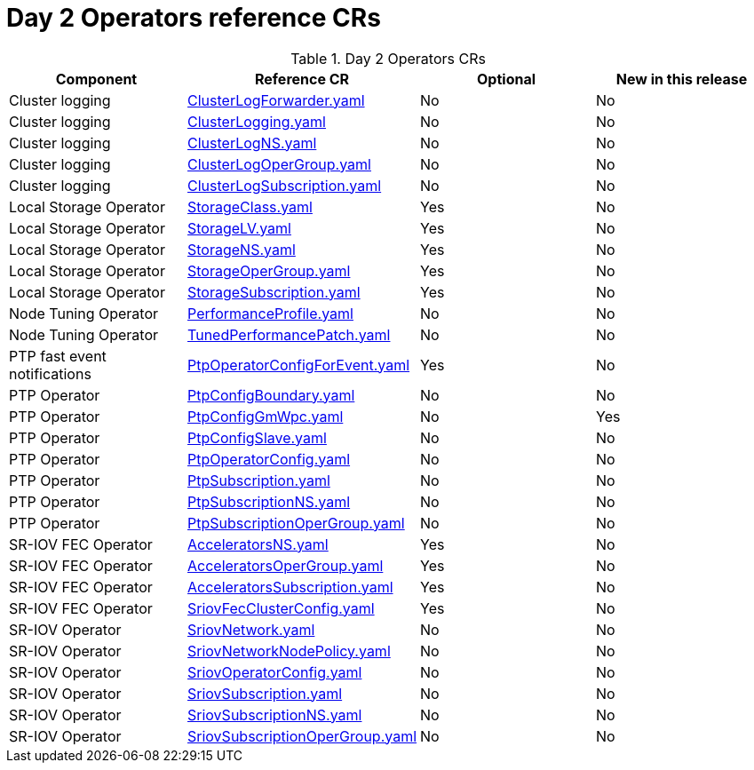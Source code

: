 // Module included in the following assemblies:
//
// * telco_ref_design_specs/ran/telco-ran-ref-du-crs.adoc

:_mod-docs-content-type: REFERENCE
[id="day-2-operators-crs_{context}"]
= Day 2 Operators reference CRs

.Day 2 Operators CRs
[cols="4*", options="header", format=csv]
|====
Component,Reference CR,Optional,New in this release
Cluster logging,xref:../../telco_ref_design_specs/ran/telco-ran-ref-du-crs.adoc#ztp-clusterlogforwarder-yaml[ClusterLogForwarder.yaml],No,No
Cluster logging,xref:../../telco_ref_design_specs/ran/telco-ran-ref-du-crs.adoc#ztp-clusterlogging-yaml[ClusterLogging.yaml],No,No
Cluster logging,xref:../../telco_ref_design_specs/ran/telco-ran-ref-du-crs.adoc#ztp-clusterlogns-yaml[ClusterLogNS.yaml],No,No
Cluster logging,xref:../../telco_ref_design_specs/ran/telco-ran-ref-du-crs.adoc#ztp-clusterlogopergroup-yaml[ClusterLogOperGroup.yaml],No,No
Cluster logging,xref:../../telco_ref_design_specs/ran/telco-ran-ref-du-crs.adoc#ztp-clusterlogsubscription-yaml[ClusterLogSubscription.yaml],No,No
Local Storage Operator,xref:../../telco_ref_design_specs/ran/telco-ran-ref-du-crs.adoc#ztp-storageclass-yaml[StorageClass.yaml],Yes,No
Local Storage Operator,xref:../../telco_ref_design_specs/ran/telco-ran-ref-du-crs.adoc#ztp-storagelv-yaml[StorageLV.yaml],Yes,No
Local Storage Operator,xref:../../telco_ref_design_specs/ran/telco-ran-ref-du-crs.adoc#ztp-storagens-yaml[StorageNS.yaml],Yes,No
Local Storage Operator,xref:../../telco_ref_design_specs/ran/telco-ran-ref-du-crs.adoc#ztp-storageopergroup-yaml[StorageOperGroup.yaml],Yes,No
Local Storage Operator,xref:../../telco_ref_design_specs/ran/telco-ran-ref-du-crs.adoc#ztp-storagesubscription-yaml[StorageSubscription.yaml],Yes,No
Node Tuning Operator,xref:../../telco_ref_design_specs/ran/telco-ran-ref-du-crs.adoc#ztp-performanceprofile-yaml[PerformanceProfile.yaml],No,No
Node Tuning Operator,xref:../../telco_ref_design_specs/ran/telco-ran-ref-du-crs.adoc#ztp-tunedperformancepatch-yaml[TunedPerformancePatch.yaml],No,No
PTP fast event notifications,xref:../../telco_ref_design_specs/ran/telco-ran-ref-du-crs.adoc#ztp-ptpoperatorconfigforevent-yaml[PtpOperatorConfigForEvent.yaml],Yes,No
PTP Operator,xref:../../telco_ref_design_specs/ran/telco-ran-ref-du-crs.adoc#ztp-ptpconfigboundary-yaml[PtpConfigBoundary.yaml],No,No
PTP Operator,xref:../../telco_ref_design_specs/ran/telco-ran-ref-du-crs.adoc#ztp-ptpconfiggmwpc-yaml[PtpConfigGmWpc.yaml],No,Yes
PTP Operator,xref:../../telco_ref_design_specs/ran/telco-ran-ref-du-crs.adoc#ztp-ptpconfigslave-yaml[PtpConfigSlave.yaml],No,No
PTP Operator,xref:../../telco_ref_design_specs/ran/telco-ran-ref-du-crs.adoc#ztp-PtpOperatorConfig-yaml[PtpOperatorConfig.yaml],No,No
PTP Operator,xref:../../telco_ref_design_specs/ran/telco-ran-ref-du-crs.adoc#ztp-ptpsubscription-yaml[PtpSubscription.yaml],No,No
PTP Operator,xref:../../telco_ref_design_specs/ran/telco-ran-ref-du-crs.adoc#ztp-ptpsubscriptionns-yaml[PtpSubscriptionNS.yaml],No,No
PTP Operator,xref:../../telco_ref_design_specs/ran/telco-ran-ref-du-crs.adoc#ztp-ptpsubscriptionopergroup-yaml[PtpSubscriptionOperGroup.yaml],No,No
SR-IOV FEC Operator,xref:../../telco_ref_design_specs/ran/telco-ran-ref-du-crs.adoc#ztp-acceleratorsns-yaml[AcceleratorsNS.yaml],Yes,No
SR-IOV FEC Operator,xref:../../telco_ref_design_specs/ran/telco-ran-ref-du-crs.adoc#ztp-acceleratorsopergroup-yaml[AcceleratorsOperGroup.yaml],Yes,No
SR-IOV FEC Operator,xref:../../telco_ref_design_specs/ran/telco-ran-ref-du-crs.adoc#ztp-acceleratorssubscription-yaml[AcceleratorsSubscription.yaml],Yes,No
SR-IOV FEC Operator,xref:../../telco_ref_design_specs/ran/telco-ran-ref-du-crs.adoc#ztp-sriovfecclusterconfig-yaml[SriovFecClusterConfig.yaml],Yes,No
SR-IOV Operator,xref:../../telco_ref_design_specs/ran/telco-ran-ref-du-crs.adoc#ztp-sriovnetwork-yaml[SriovNetwork.yaml],No,No
SR-IOV Operator,xref:../../telco_ref_design_specs/ran/telco-ran-ref-du-crs.adoc#ztp-sriovnetworknodepolicy-yaml[SriovNetworkNodePolicy.yaml],No,No
SR-IOV Operator,xref:../../telco_ref_design_specs/ran/telco-ran-ref-du-crs.adoc#ztp-sriovoperatorconfig-yaml[SriovOperatorConfig.yaml],No,No
SR-IOV Operator,xref:../../telco_ref_design_specs/ran/telco-ran-ref-du-crs.adoc#ztp-sriovsubscription-yaml[SriovSubscription.yaml],No,No
SR-IOV Operator,xref:../../telco_ref_design_specs/ran/telco-ran-ref-du-crs.adoc#ztp-sriovsubscriptionns-yaml[SriovSubscriptionNS.yaml],No,No
SR-IOV Operator,xref:../../telco_ref_design_specs/ran/telco-ran-ref-du-crs.adoc#ztp-sriovsubscriptionopergroup-yaml[SriovSubscriptionOperGroup.yaml],No,No
|====
